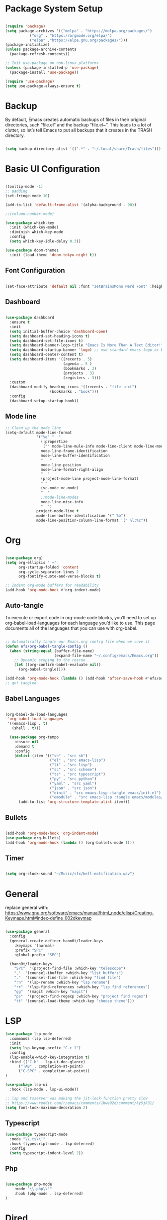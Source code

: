 #+title Emacs Configuration
#+PROPERTY: header-args:emacs-lisp :tangle ./init.el

* Package System Setup
#+begin_src emacs-lisp

  (require 'package)
  (setq package-archives '(("melpa" . "https://melpa.org/packages/")
  			 ("org" . "https://orgmode.org/elpa/")
  			 ("elpa" ."https://elpa.gnu.org/packages/")))
  (package-initialize)
  (unless package-archive-contents
    (package-refresh-contents))

  ;; Init use-package on non-linux platforms
  (unless (package-installed-p 'use-package)
    (package-install 'use-package))

  (require 'use-package)
  (setq use-package-always-ensure t)

#+end_src

* Backup
By default, Emacs creates automatic backups of files in their original directories, such “file.el”
and the backup “file.el~”.
This leads to a lot of clutter, so let’s tell Emacs to put all backups that it creates in
the TRASH directory.
#+begin_src emacs-lisp

  (setq backup-directory-alist '((".*" . "~/.local/share/Trash/files")))

#+end_src

* Basic UI Configuration
#+begin_src emacs-lisp

(tooltip-mode -1)
;; padding
(set-fringe-mode 10)

(add-to-list 'default-frame-alist '(alpha-background . 90))

;;(column-number-mode)

(use-package which-key
  :init (which-key-mode)
  :diminish which-key-mode
  :config
  (setq which-key-idle-delay 0.3))

(use-package doom-themes
  :init (load-theme 'doom-tokyo-night t))

#+end_src

** Font Configuration
#+begin_src emacs-lisp

(set-face-attribute 'default nil :font "JetBrainsMono Nerd Font" :height 240)

#+end_src

** Dashboard
#+begin_src emacs-lisp

  (use-package dashboard
    :ensure t
    :init
    (setq initial-buffer-choice 'dashboard-open)
    (setq dashboard-set-heading-icons t)
    (setq dashboard-set-file-icons t)
    (setq dashboard-banner-logo-title "Emacs Is More Than A Text Editor!")
    (setq dashboard-startup-banner 'logo) ;; use standard emacs logo as banner
    (setq dashboard-center-content t)
    (setq dashboard-items '((recents . 5)
                            (agenda . 5 )
                            (bookmarks . 3)
                            (projects . 3)
                            (registers . 3)))
    :custom
    (dashboard-modify-heading-icons '((recents . "file-text")
  				      (bookmarks . "book")))
    :config
    (dashboard-setup-startup-hook))

#+end_src
** Mode line
#+begin_src emacs-lisp
;; Clean up the mode line
(setq-default mode-line-format
              '("%e" "  "
                (:propertize
                 ("" mode-line-mule-info mode-line-client mode-line-modified mode-line-remote))
                mode-line-frame-identification
                mode-line-buffer-identification
                "   "
                mode-line-position
                mode-line-format-right-align
                "  "
                (project-mode-line project-mode-line-format)
                " "
                (vc-mode vc-mode)
                "  "
                ;;mode-line-modes
                mode-line-misc-info
                "  ")
              project-mode-line t
              mode-line-buffer-identification '(" %b")
              mode-line-position-column-line-format '(" %l:%c"))

#+end_src
* Org
#+begin_src emacs-lisp

  (use-package org)
  (setq org-ellipsis " ▾"
        org-startup-folded 'content
        org-cycle-separator-lines 2
        org-fontify-quote-and-verse-blocks t)

  ;; Indent org-mode buffers for readability
  (add-hook 'org-mode-hook #'org-indent-mode)

#+end_src
** Auto-tangle
To execute or export code in org-mode code blocks, you’ll need to set up org-babel-load-languages for each language you’d like to use. This page documents all of the languages that you can use with org-babel.
#+begin_src emacs-lisp

  ;; Automatically tangle our Emacs.org config file when we save it
  (defun efs/org-babel-tangle-config ()
    (when (string-equal (buffer-file-name)
                        (expand-file-name "~/.config/emacs/Emacs.org"))
      ;; Dynamic scoping to the rescue
      (let ((org-confirm-babel-evaluate nil))
        (org-babel-tangle))))

  (add-hook 'org-mode-hook (lambda () (add-hook 'after-save-hook #'efs/org-babel-tangle-config)))
  ;; get tangled

#+end_src

** Babel Languages
#+begin_src emacs-lisp

(org-babel-do-load-languages
 'org-babel-load-languages
 '((emacs-lisp . t)
   (shell . t)))

  (use-package org-tempo
    :ensure nil
    :demand t
    :config
    (dolist (item '(("sh" . "src sh")
                    ("el" . "src emacs-lisp")
                    ("li" . "src lisp")
                    ("sc" . "src scheme")
                    ("ts" . "src typescript")
                    ("py" . "src python")
                    ("yaml" . "src yaml")
                    ("json" . "src json")
                    ("einit" . "src emacs-lisp :tangle emacs/init.el")
                    ("emodule" . "src emacs-lisp :tangle emacs/modules/dw-MODULE.el")))
      (add-to-list 'org-structure-template-alist item)))

#+end_src

** Bullets
#+begin_src emacs-lisp

  (add-hook 'org-mode-hook 'org-indent-mode)
  (use-package org-bullets)
  (add-hook 'org-mode-hook (lambda () (org-bullets-mode 1)))

#+end_src

** Timer
#+begin_src emacs-lisp

(setq org-clock-sound "~/Music/sfx/bell-notification.wav")

#+end_src
* General
replace general with:
https://www.gnu.org/software/emacs/manual/html_node/elisp/Creating-Keymaps.html#index-define_002dkeymap
#+begin_src emacs-lisp

  (use-package general
    :config
    (general-create-definer hann0t/leader-keys
      :keymaps '(normal)
      :prefix "SPC"
      :global-prefix "SPC")

    (hann0t/leader-keys
      "SPC"  '(project-find-file :which-key "telescope")
      ","  '(counsel-ibuffer :which-key "list buffers")
      "."  '(counsel-find-file :which-key "find file")
      "rn"  '(lsp-rename :which-key "lsp rename")
      "rr"  '(lsp-find-references :which-key "lsp find references")
      "gg"  '(magit :which-key "magit")
      "ps"  '(project-find-regexp :which-key "project find regex")
      "tt" '(counsel-load-theme :which-key "choose theme")))

#+end_src

* LSP
#+begin_src emacs-lisp
(use-package lsp-mode
  :commands (lsp lsp-deferred)
  :init
  (setq lsp-keymap-prefix "C-c l")
  :config
  (lsp-enable-which-key-integration t)
  :bind (("C-h" . lsp-ui-doc-glance)
      ("TAB" . completion-at-point)
      ("C-SPC" . completion-at-point))
)

(use-package lsp-ui
  :hook (lsp-mode . lsp-ui-mode))

;; lsp and tsserver was making the jit-lock-function pretty slow
;; https://www.reddit.com/r/emacs/comments/1bwe92d/comment/ky5jk31/
(setq font-lock-maximum-decoration 2)
#+end_src
** Typescript
#+begin_src emacs-lisp
  (use-package typescript-mode
    :mode "\\.ts\\'"
    :hook (typescript-mode . lsp-deferred)
    :config
    (setq typescript-indent-level 2))
#+end_src
** Php
#+begin_src emacs-lisp

(use-package php-mode
    :mode "\\.php\\'"
    :hook (php-mode . lsp-deferred)
)

#+end_src
* Dired
#+begin_src emacs-lisp
(use-package dired
  :ensure nil
  :bind (:map dired-mode-map
              ("b" . dired-up-directory))
  :config
  (setq dired-listing-switches "-alv --group-directories-first"
        ;;dired-omit-files "^\\.[^.].*"
        dired-omit-verbose nil
        dired-dwim-target 'dired-dwim-target-next
        dired-hide-details-hide-symlink-targets nil
        dired-kill-when-opening-new-dired-buffer t
        delete-by-moving-to-trash t))
#+end_src
* Evil
#+begin_src emacs-lisp

  (use-package evil
    :init
    (setq evil-want-integration t)
    (setq evil-want-keybinding nil)
    (setq evil-want-C-u-scroll t)
    (setq evil-want-C-i-jump nil)
    :config
    (evil-mode 1)
    (define-key evil-insert-state-map (kbd "C-g") 'evil-normal-state)
    (evil-set-undo-system 'undo-redo)

    ;; Use visual line motions even outside of visual-line-mode buffers
    (evil-global-set-key 'motion "j" 'evil-next-visual-line)
    (evil-global-set-key 'motion "k" 'evil-previous-visual-line)

    (evil-set-initial-state 'messages-buffer-mode 'normal)
    (evil-set-initial-state 'dashboard-mode 'normal))

  (use-package evil-collection
    :after evil
    :config
    (evil-collection-init))

#+end_src

* Project.el
#+begin_src emacs-lisp

(use-package project
    ;; :bind (
    ;;     ("C-f" . project-switch-project))
)
;; try to bind C-f to project-switch-project
;; try to create harpoon with project

#+end_src
* Magit
#+begin_src emacs-lisp

  (use-package magit
     :custom
     (magit-display-buffer-function #'magit-display-buffer-same-window-except-diff-v1))

#+end_src

* Core Settings
#+begin_src emacs-lisp

;; Core settings
(setq ;; Yes, this is Emacs
      inhibit-startup-message t

      ;; Make it easy to cycle through previous items in the mark ring
      set-mark-command-repeat-pop t

      ;; Don't warn on large files
      large-file-warning-threshold nil

      ;; Follow symlinks to VC-controlled files without warning
      vc-follow-symlinks t

      ;; Don't warn on advice
      ad-redefinition-action 'accept

      ;; Revert Dired and other buffers
      global-auto-revert-non-file-buffers t

      ;; Silence compiler warnings as they can be pretty disruptive
      native-comp-async-report-warnings-errors nil)

;; Core modes
(repeat-mode 1)                ;; Enable repeating key maps
(menu-bar-mode 0)              ;; Hide the menu bar
(tool-bar-mode 0)              ;; Hide the tool bar
(savehist-mode 1)              ;; Save minibuffer history
(scroll-bar-mode 0)            ;; Hide the scroll bar
(xterm-mouse-mode 1)           ;; Enable mouse events in terminal Emacs
(display-time-mode 1)          ;; Display time in mode line / tab bar
(fido-vertical-mode 1)         ;; Improved vertical minibuffer completions
(column-number-mode 1)         ;; Show column number on mode line
(tab-bar-history-mode 1)       ;; Remember previous tab window configurations
(auto-save-visited-mode 1)     ;; Auto-save files at an interval
(global-visual-line-mode 1)    ;; Visually wrap long lines in all buffers
(global-auto-revert-mode 1)    ;; Refresh buffers with changed local files

;; Tabs to spaces
(setq-default indent-tabs-mode nil tab-width 2)

(delete-selection-mode 1)    ;; You can select text and delete it by typing.
(electric-indent-mode -1)    ;; Turn off the weird indenting that Emacs does by default.

(electric-pair-mode 1)       ;; Turns on automatic parens pairing
;; The following prevents <> from auto-pairing when electric-pair-mode is on.
;; Otherwise, org-tempo is broken when you try to <s TAB...
(add-hook 'org-mode-hook (lambda ()
           (setq-local electric-pair-inhibit-predicate
                   `(lambda (c)
                  (if (char-equal c ?<) t (,electric-pair-inhibit-predicate c))))))

(setq org-edit-src-content-indentation 0) ;; Set src block automatic indent to 0 instead of 2.

;; Display line numbers in programming modes
(add-hook 'prog-mode-hook #'display-line-numbers-mode)
(setq display-line-numbers-mode 'relative)

;; Make icomplete slightly more convenient
(keymap-set icomplete-fido-mode-map "M-h" 'icomplete-fido-backward-updir)
(keymap-set icomplete-fido-mode-map "TAB" 'icomplete-force-complete)

;; Delete trailing whitespace before saving buffers
(add-hook 'before-save-hook 'delete-trailing-whitespace)


;; Match completion substrings that may be out of order
(defun dw/override-fido-completion-styles ()
  (setq-local completion-styles '(basic substring partial-completion emacs22)))
(add-hook 'icomplete-minibuffer-setup-hook 'dw/override-fido-completion-styles)

(setopt completions-detailed t
        completions-format 'vertical
        completion-auto-select t)

(setopt tab-always-indent 'complete
        completion-styles '(basic partial-completion substring flex)
        completion-ignore-case t
        read-buffer-completion-ignore-case t
        read-file-name-completion-ignore-case t
        completion-flex-nospace t
        completion-show-help nil
        completions-detailed t
        completions-group t
        completion-auto-help 'visible
        completion-auto-select 'second-tab
        completions-header-format nil
        completions-format 'vertical  ;'one-column
        completions-max-height 10)

(keymap-set minibuffer-local-map "C-p" #'minibuffer-previous-completion)
(keymap-set minibuffer-local-map "C-n" #'minibuffer-next-completion)
#+end_src

* Search
#+begin_src emacs-lisp

;; Make sure ripgrep is used everywhere
(setq xref-search-program 'ripgrep
      grep-command "rg -nS --noheading")

#+end_src
